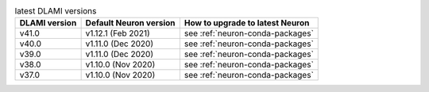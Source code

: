 .. list-table:: latest DLAMI versions
   :widths: auto
   :header-rows: 1
   :align: left

   * - DLAMI version
     - Default Neuron version
     - How to upgrade to latest Neuron

   * - v41.0 
     - v1.12.1 (Feb 2021)
     - see :ref:`neuron-conda-packages`

   * - v40.0 
     - v1.11.0 (Dec 2020)
     - see :ref:`neuron-conda-packages`

   * - v39.0 
     - v1.11.0 (Dec 2020)
     - see :ref:`neuron-conda-packages`

   * - v38.0 
     - v1.10.0 (Nov 2020)
     - see :ref:`neuron-conda-packages`

   * - v37.0 
     - v1.10.0 (Nov 2020)
     - see :ref:`neuron-conda-packages`
